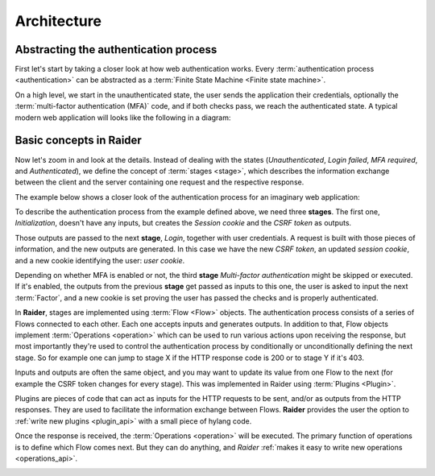 .. _architecture:

Architecture
============


Abstracting the authentication process
--------------------------------------

First let's start by taking a closer look at how web authentication
works. Every :term:`authentication process <authentication>` can be
abstracted as a :term:`Finite State Machine <Finite state machine>`.

On a high level, we start in the unauthenticated state, the user sends
the application their credentials, optionally the :term:`multi-factor
authentication (MFA)` code, and if both checks pass, we reach the
authenticated state. A typical modern web application will looks like
the following in a diagram:

.. uml:: ../diagrams/high_level_authentication.uml

.. image:: ../diagrams/high_level_authentication.png
	   

Basic concepts in Raider
------------------------

Now let's zoom in and look at the details. Instead of dealing with the
states (*Unauthenticated*, *Login failed*, *MFA required*, and
*Authenticated*), we define the concept of :term:`stages
<stage>`, which describes the information exchange between
the client and the server containing one request and the respective
response.

The example below shows a closer look of the authentication process
for an imaginary web application:

.. uml:: ../diagrams/detailed_authentication.uml

.. image:: ../diagrams/detailed_authentication.png

To describe the authentication process from the example defined above,
we need three **stages**. The first one, *Initialization*, doesn't
have any inputs, but creates the *Session cookie* and the *CSRF token*
as outputs.

Those outputs are passed to the next **stage**, *Login*, together with
user credentials. A request is built with those pieces of information,
and the new outputs are generated. In this case we have the new *CSRF
token*, an updated *session cookie*, and a new cookie identifying the
user: *user cookie*.

Depending on whether MFA is enabled or not, the third **stage**
*Multi-factor authentication* might be skipped or executed. If it's
enabled, the outputs from the previous **stage** get passed as inputs
to this one, the user is asked to input the next :term:`Factor`, and a
new cookie is set proving the user has passed the checks and is
properly authenticated.

In **Raider**, stages are implemented using :term:`Flow
<Flow>` objects. The authentication process consists of a
series of Flows connected to each other. Each one accepts inputs and
generates outputs. In addition to that, Flow objects implement
:term:`Operations <operation>` which can be used to run
various actions upon receiving the response, but most importantly
they're used to control the authentication process by conditionally or
unconditionally defining the next stage. So for example one can jump
to stage X if the HTTP response code is 200 or to stage Y if it's 403.


.. uml:: ../diagrams/raider_flows.uml
.. image:: ../diagrams/raider_flows.png


Inputs and outputs are often the same object, and you may want to
update its value from one Flow to the next (for example the CSRF token
changes for every stage). This was implemented in Raider using
:term:`Plugins <Plugin>`.

Plugins are pieces of code that can act as inputs for the HTTP requests
to be sent, and/or as outputs from the HTTP responses. They are used to
facilitate the information exchange between Flows. **Raider** provides
the user the option to :ref:`write new plugins <plugin_api>` with a
small piece of hylang code.


Once the response is received, the :term:`Operations <operation>` will
be executed. The primary function of operations is to define which Flow
comes next. But they can do anything, and *Raider* :ref:`makes it easy
to write new operations <operations_api>`.


.. uml:: ../diagrams/graph.uml
	 
.. image:: ../diagrams/graph.png
